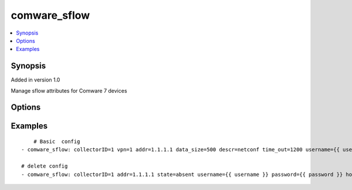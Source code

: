 .. _comware_sflow:


comware_sflow
++++++++++++++++++++++++++++

.. contents::
   :local:
   :depth: 1


Synopsis
--------

Added in version 1.0

Manage sflow attributes for Comware 7 devices

Options
-------

.. raw:: html

    <table border=1 cellpadding=4>
    <tr>
    <th class="head">parameter</th>
    <th class="head">required</th>
    <th class="head">default</th>
    <th class="head">choices</th>
    <th class="head">comments</th>
    </tr><tr style="text-align:center">
        <td style="vertical-align:middle">collectorID</td>
        <td style="vertical-align:middle">yes</td>
        <td style="vertical-align:middle"></td>
        <td style="vertical-align:middle"></td>
        <td style="vertical-align:middle;text-align:left">the sflow collector id</td>
    </tr>
    <tr style="text-align:center">
        <td style="vertical-align:middle">addr</td>
        <td style="vertical-align:middle">yes</td>
        <td style="vertical-align:middle"></td>
        <td style="vertical-align:middle"></td>
        <td style="vertical-align:middle;text-align:left">the ipv4 or ipv6 address </td>
    </tr>
    <tr style="text-align:center">
        <td style="vertical-align:middle">vpn</td>
        <td style="vertical-align:middle">no</td>
        <td style="vertical-align:middle"></td>
        <td style="vertical-align:middle"></td>
        <td style="vertical-align:middle;text-align:left">Name to configure for the specified vpn-instance</td>
    </tr>
    <tr style="text-align:center">
        <td style="vertical-align:middle">descr</td>
        <td style="vertical-align:middle">yes</td>
        <td style="vertical-align:middle">CLI Collector</td>
        <td style="vertical-align:middle"></td>
        <td style="vertical-align:middle;text-align:left">Description for the collectorID.must be exit</td>
    </tr>
    <tr style="text-align:center">
        <td style="vertical-align:middle">time_out</td>
        <td style="vertical-align:middle">no</td>
        <td style="vertical-align:middle"></td>
        <td style="vertical-align:middle"></td>
        <td style="vertical-align:middle;text-align:left">the collector's parameter aging time</td>
    </tr>
    <tr style="text-align:center">
        <td style="vertical-align:middle">Port</td>
        <td style="vertical-align:middle">no</td>
        <td style="vertical-align:middle">6343</td>
        <td style="vertical-align:middle"></td>
        <td style="vertical-align:middle;text-align:left">UDP port</td>
    </tr>
    <tr style="text-align:center">
        <td style="vertical-align:middle">data_size</td>
        <td style="vertical-align:middle">no</td>
        <td style="vertical-align:middle">1400</td>
        <td style="vertical-align:middle"></td>
        <td style="vertical-align:middle;text-align:left">the sflow datagram max size</td>
    </tr>
    <tr style="text-align:center">
        <td style="vertical-align:middle">agent_ip</td>
        <td style="vertical-align:middle">no</td>
        <td style="vertical-align:middle"></td>
        <td style="vertical-align:middle"></td>
        <td style="vertical-align:middle;text-align:left">Configure the IP address of the sFlow agent.</td>
    </tr>
    <tr style="text-align:center">
        <td style="vertical-align:middle">sourceIpv4IP</td>
        <td style="vertical-align:middle">no</td>
        <td style="vertical-align:middle"></td>
        <td style="vertical-align:middle"></td>
        <td style="vertical-align:middle;text-align:left">Configure the source IPV4 address of the sFlow message.</td>
    </tr>
    <tr style="text-align:center">
        <td style="vertical-align:middle">sourceIpv6IP</td>
        <td style="vertical-align:middle">no</td>
        <td style="vertical-align:middle"></td>
        <td style="vertical-align:middle"></td>
        <td style="vertical-align:middle;text-align:left">Configure the source IPV6 address of the sFlow message.</td>
    </tr>
    <tr style="text-align:center">
        <td style="vertical-align:middle">port</td>
        <td style="vertical-align:middle">no</td>
        <td style="vertical-align:middle">830</td>
        <td style="vertical-align:middle"></td>
        <td style="vertical-align:middle;text-align:left">NETCONF port number</td>
    </tr>
    <tr style="text-align:center">
        <td style="vertical-align:middle">hostname</td>
        <td style="vertical-align:middle">yes</td>
        <td style="vertical-align:middle"></td>
        <td style="vertical-align:middle"></td>
        <td style="vertical-align:middle;text-align:left">IP Address or hostname of the Comware v7 device that has              NETCONF enabled</td>
    </tr>
    <tr style="text-align:center">
        <td style="vertical-align:middle">username</td>
        <td style="vertical-align:middle">yes</td>
        <td style="vertical-align:middle"></td>
        <td style="vertical-align:middle"></td>
        <td style="vertical-align:middle;text-align:left">Username used to login to the switch</td>
    </tr>
    <tr style="text-align:center">
        <td style="vertical-align:middle">password</td>
        <td style="vertical-align:middle">yes</td>
        <td style="vertical-align:middle"></td>
        <td style="vertical-align:middle"></td>
        <td style="vertical-align:middle;text-align:left">Password used to login to the switch</td>
    </tr>
    <tr style="text-align:center">
        <td style="vertical-align:middle">state</td>
        <td style="vertical-align:middle">no</td>
        <td style="vertical-align:middle">present</td>
        <td style="vertical-align:middle;text-align:left"><ul style="margin:0;"><li>present</li><li>absent</li></td></td>
        <td style="vertical-align:middle;text-align:left">Desired state of the vlan</td>
    </tr>
    <tr style="text-align:center">
        <td style="vertical-align:middle">look_for_keys</td>
        <td style="vertical-align:middle">no</td>
        <td style="vertical-align:middle">False</td>
        <td style="vertical-align:middle"></td>
        <td style="vertical-align:middle;text-align:left">Whether searching for discoverable private key files in ~/.ssh/</td>
    </tr>
    </table><br>


Examples
--------

.. raw:: html

    <br/>


::

    
        # Basic  config
    - comware_sflow: collectorID=1 vpn=1 addr=1.1.1.1 data_size=500 descr=netconf time_out=1200 username={{ username }} password={{ password }} hostname={{ inventory_hostname }}
    
    # delete config
    - comware_sflow: collectorID=1 addr=1.1.1.1 state=absent username={{ username }} password={{ password }} hostname={{ inventory_hostname }}
    

    




